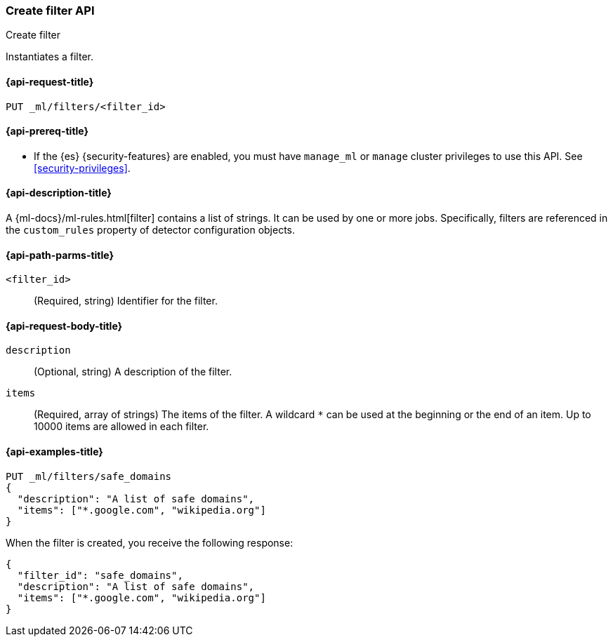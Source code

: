 [role="xpack"]
[testenv="platinum"]
[[ml-put-filter]]
=== Create filter API
++++
<titleabbrev>Create filter</titleabbrev>
++++

Instantiates a filter.

[[ml-put-filter-request]]
==== {api-request-title}

`PUT _ml/filters/<filter_id>`

[[ml-put-filter-prereqs]]
==== {api-prereq-title}

* If the {es} {security-features} are enabled, you must have `manage_ml` or
`manage` cluster privileges to use this API. See
<<security-privileges>>.

[[ml-put-filter-desc]]
==== {api-description-title}

A {ml-docs}/ml-rules.html[filter] contains a list of strings. 
It can be used by one or more jobs. Specifically, filters are referenced in 
the `custom_rules` property of detector configuration objects. 

[[ml-put-filter-path-parms]]
==== {api-path-parms-title}

`<filter_id>`::
  (Required, string) Identifier for the filter.

[[ml-put-filter-request-body]]
==== {api-request-body-title}

`description`::
  (Optional, string) A description of the filter.
  
`items`::
  (Required, array of strings) The items of the filter. A wildcard `*` can be
  used at the beginning or the end of an item. Up to 10000 items are allowed in
  each filter.

[[ml-put-filter-example]]
==== {api-examples-title}

[source,console]
--------------------------------------------------
PUT _ml/filters/safe_domains
{
  "description": "A list of safe domains",
  "items": ["*.google.com", "wikipedia.org"]
}
--------------------------------------------------
// TEST[skip:need-licence]

When the filter is created, you receive the following response:

[source,console-result]
----
{
  "filter_id": "safe_domains",
  "description": "A list of safe domains",
  "items": ["*.google.com", "wikipedia.org"]
}
----
